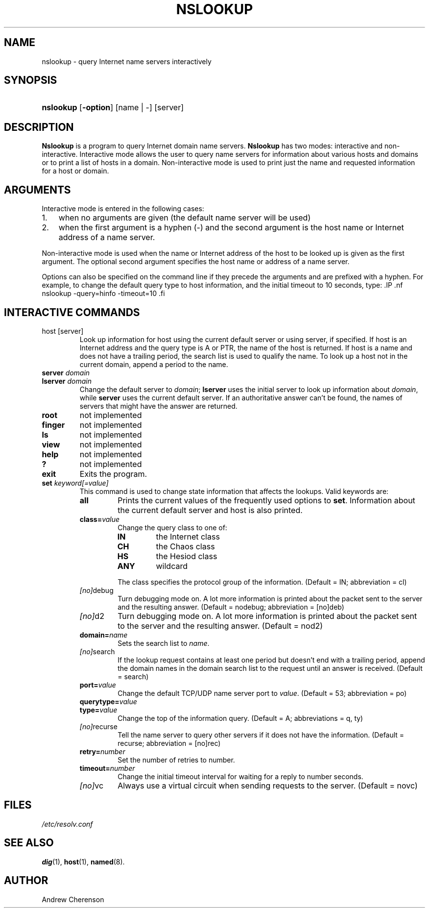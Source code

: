 .\" Copyright (C) 2004 Internet Systems Consortium, Inc. ("ISC")
.\" 
.\" Permission to use, copy, modify, and distribute this software for any
.\" purpose with or without fee is hereby granted, provided that the above
.\" copyright notice and this permission notice appear in all copies.
.\" 
.\" THE SOFTWARE IS PROVIDED "AS IS" AND ISC DISCLAIMS ALL WARRANTIES WITH
.\" REGARD TO THIS SOFTWARE INCLUDING ALL IMPLIED WARRANTIES OF MERCHANTABILITY
.\" AND FITNESS. IN NO EVENT SHALL ISC BE LIABLE FOR ANY SPECIAL, DIRECT,
.\" INDIRECT, OR CONSEQUENTIAL DAMAGES OR ANY DAMAGES WHATSOEVER RESULTING FROM
.\" LOSS OF USE, DATA OR PROFITS, WHETHER IN AN ACTION OF CONTRACT, NEGLIGENCE
.\" OR OTHER TORTIOUS ACTION, ARISING OUT OF OR IN CONNECTION WITH THE USE OR
.\" PERFORMANCE OF THIS SOFTWARE.
.\"
.\" $Id: nslookup.1,v 1.1.6.3 2005/05/12 23:56:55 sra Exp $
.\"
.hy 0
.ad l
.\"Generated by db2man.xsl. Don't modify this, modify the source.
.de Sh \" Subsection
.br
.if t .Sp
.ne 5
.PP
\fB\\$1\fR
.PP
..
.de Sp \" Vertical space (when we can't use .PP)
.if t .sp .5v
.if n .sp
..
.de Ip \" List item
.br
.ie \\n(.$>=3 .ne \\$3
.el .ne 3
.IP "\\$1" \\$2
..
.TH "NSLOOKUP" 1 "Jun 30, 2000" "" ""
.SH NAME
nslookup \- query Internet name servers interactively
.SH "SYNOPSIS"
.HP 9
\fBnslookup\fR [\fB\-option\fR] [name\ |\ \-] [server]
.SH "DESCRIPTION"
.PP
 \fBNslookup\fR is a program to query Internet domain name servers\&. \fBNslookup\fR has two modes: interactive and non\-interactive\&. Interactive mode allows the user to query name servers for information about various hosts and domains or to print a list of hosts in a domain\&. Non\-interactive mode is used to print just the name and requested information for a host or domain\&.
.SH "ARGUMENTS"
.PP
Interactive mode is entered in the following cases: 
.TP 3
1.
when no arguments are given (the default name server will be used)
.TP
2.
when the first argument is a hyphen (\-) and the second argument is the host name or Internet address of a name server\&.
.LP
.PP
Non\-interactive mode is used when the name or Internet address of the host to be looked up is given as the first argument\&. The optional second argument specifies the host name or address of a name server\&.
.PP
Options can also be specified on the command line if they precede the arguments and are prefixed with a hyphen\&. For example, to change the default query type to host information, and the initial timeout to 10 seconds, type: .IP .nf nslookup \-query=hinfo \-timeout=10 .fi 
.SH "INTERACTIVE COMMANDS"
.TP
host [server]
Look up information for host using the current default server or using server, if specified\&. If host is an Internet address and the query type is A or PTR, the name of the host is returned\&. If host is a name and does not have a trailing period, the search list is used to qualify the name\&.
To look up a host not in the current domain, append a period to the name\&.
.TP
\fBserver\fR \fIdomain\fR
.TP
\fBlserver\fR \fIdomain\fR
Change the default server to \fIdomain\fR; \fBlserver\fR uses the initial server to look up information about \fIdomain\fR, while \fBserver\fR uses the current default server\&. If an authoritative answer can't be found, the names of servers that might have the answer are returned\&.
.TP
\fBroot\fR
not implemented
.TP
\fBfinger\fR
not implemented
.TP
\fBls\fR
not implemented
.TP
\fBview\fR
not implemented
.TP
\fBhelp\fR
not implemented
.TP
\fB?\fR
not implemented
.TP
\fBexit\fR
Exits the program\&.
.TP
\fBset\fR \fIkeyword[=value]\fR
This command is used to change state information that affects the lookups\&. Valid keywords are: 
.RS
.TP
\fBall\fR
Prints the current values of the frequently used options to \fBset\fR\&. Information about the current default server and host is also printed\&.
.TP
\fBclass=\fR\fIvalue\fR
Change the query class to one of: 
.RS
.TP
\fBIN\fR
the Internet class
.TP
\fBCH\fR
the Chaos class
.TP
\fBHS\fR
the Hesiod class
.TP
\fBANY\fR
wildcard
.RE
.IP
 The class specifies the protocol group of the information\&.
(Default = IN; abbreviation = cl)
.TP
\fB\fI[no]\fRdebug\fR
Turn debugging mode on\&. A lot more information is printed about the packet sent to the server and the resulting answer\&.
(Default = nodebug; abbreviation = [no]deb)
.TP
\fB\fI[no]\fRd2\fR
Turn debugging mode on\&. A lot more information is printed about the packet sent to the server and the resulting answer\&.
(Default = nod2)
.TP
\fBdomain=\fR\fIname\fR
Sets the search list to \fIname\fR\&.
.TP
\fB\fI[no]\fRsearch\fR
If the lookup request contains at least one period but doesn't end with a trailing period, append the domain names in the domain search list to the request until an answer is received\&.
(Default = search)
.TP
\fBport=\fR\fIvalue\fR
Change the default TCP/UDP name server port to \fIvalue\fR\&.
(Default = 53; abbreviation = po)
.TP
\fBquerytype=\fR\fIvalue\fR
.TP
\fBtype=\fR\fIvalue\fR
Change the top of the information query\&.
(Default = A; abbreviations = q, ty)
.TP
\fB\fI[no]\fRrecurse\fR
Tell the name server to query other servers if it does not have the information\&.
(Default = recurse; abbreviation = [no]rec)
.TP
\fBretry=\fR\fInumber\fR
Set the number of retries to number\&.
.TP
\fBtimeout=\fR\fInumber\fR
Change the initial timeout interval for waiting for a reply to number seconds\&.
.TP
\fB\fI[no]\fRvc\fR
Always use a virtual circuit when sending requests to the server\&.
(Default = novc)
.RE
.IP
.SH "FILES"
.PP
 \fI/etc/resolv\&.conf\fR 
.SH "SEE ALSO"
.PP
 \fBdig\fR(1), \fBhost\fR(1), \fBnamed\fR(8)\&.
.SH "AUTHOR"
.PP
Andrew Cherenson
